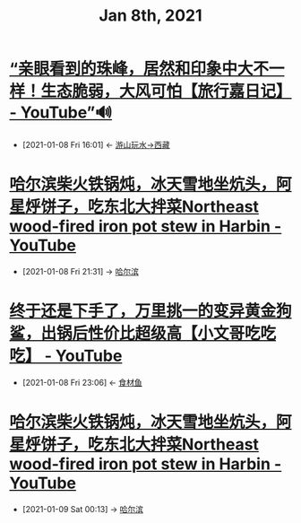 #+TITLE: Jan 8th, 2021

* [[https://www.youtube.com/watch?v=g4jwsD6IFyI][“亲眼看到的珠峰，居然和印象中大不一样！生态脆弱，大风可怕【旅行嘉日记】 - YouTube”🔊]]
:PROPERTIES:
:ID:       ab6f6b96-3961-4d28-a027-3f3ce0854b9e
:END:

 - [2021-01-08 Fri 16:01] <- [[id:ca4d0f62-84f5-4d83-b7f5-189b8fbb225a][游山玩水->西藏]]
* [[https://www.youtube.com/watch?v=KPoRV1mPNSQ][哈尔滨柴火铁锅炖，冰天雪地坐炕头，阿星烀饼子，吃东北大拌菜Northeast wood-fired iron pot stew in Harbin - YouTube]]
:PROPERTIES:
:ID:       eeed8cb3-72e9-40f8-a3cf-9a9445160280
:END:
 - [2021-01-08 Fri 21:31] -> [[id:ef92da81-9f30-47e5-adbe-08d062baec84][哈尔滨]]
* [[https://www.youtube.com/watch?v=PuPgkfujwE4][终于还是下手了，万里挑一的变异黄金狗鲨，出锅后性价比超级高【小文哥吃吃吃】 - YouTube]]
:PROPERTIES:
:ID:       3701978f-b224-400c-8a35-6ec61dcd29b6
:END:
- [2021-01-08 Fri 23:06] <- [[id:760de8a6-6003-4548-b966-7e96011ea946][食材鱼]]
* [[https://www.youtube.com/watch?v=KPoRV1mPNSQ][哈尔滨柴火铁锅炖，冰天雪地坐炕头，阿星烀饼子，吃东北大拌菜Northeast wood-fired iron pot stew in Harbin - YouTube]]
:PROPERTIES:
:ID:       c43aaaa5-cf8b-4b84-852a-39ae5557b3eb
:END:

 - [2021-01-09 Sat 00:13] -> [[id:ef92da81-9f30-47e5-adbe-08d062baec84][哈尔滨]]
